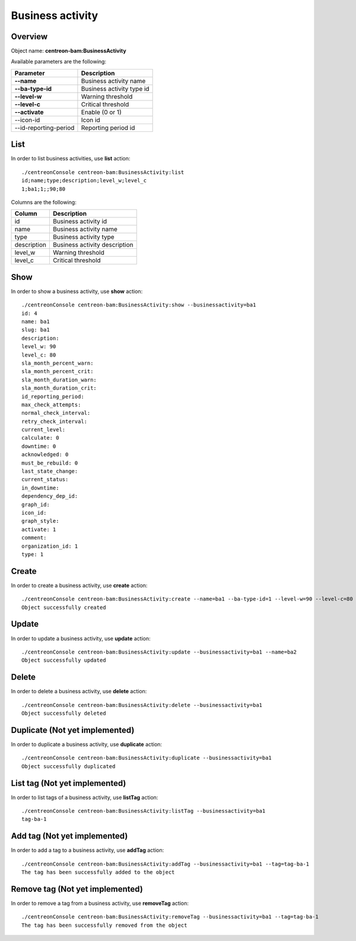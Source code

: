 Business activity
=================

Overview
--------

Object name: **centreon-bam:BusinessActivity**

Available parameters are the following:

======================= ================================
Parameter                             Description
======================= ================================
**--name**              Business activity name

**--ba-type-id**        Business activity type id

**--level-w**           Warning threshold

**--level-c**           Critical threshold

**--activate**          Enable (0 or 1)

--icon-id               Icon id

--id-reporting-period   Reporting period id
======================= ================================

List
----

In order to list business activities, use **list** action::

  ./centreonConsole centreon-bam:BusinessActivity:list
  id;name;type;description;level_w;level_c
  1;ba1;1;;90;80

Columns are the following:

============= ==============================
Column        Description
============= ==============================
id            Business activity id

name          Business activity name

type          Business activity type

description   Business activity description

level_w       Warning threshold

level_c       Critical threshold
============= ==============================

Show
----

In order to show a business activity, use **show** action::

  ./centreonConsole centreon-bam:BusinessActivity:show --businessactivity=ba1
  id: 4
  name: ba1
  slug: ba1
  description:
  level_w: 90
  level_c: 80
  sla_month_percent_warn:
  sla_month_percent_crit:
  sla_month_duration_warn:
  sla_month_duration_crit:
  id_reporting_period:
  max_check_attempts:
  normal_check_interval:
  retry_check_interval:
  current_level:
  calculate: 0
  downtime: 0
  acknowledged: 0
  must_be_rebuild: 0
  last_state_change:
  current_status:
  in_downtime:
  dependency_dep_id:
  graph_id:
  icon_id:
  graph_style:
  activate: 1
  comment:
  organization_id: 1
  type: 1

Create
------

In order to create a business activity, use **create** action::

  ./centreonConsole centreon-bam:BusinessActivity:create --name=ba1 --ba-type-id=1 --level-w=90 --level-c=80
  Object successfully created

Update
------

In order to update a business activity, use **update** action::

  ./centreonConsole centreon-bam:BusinessActivity:update --businessactivity=ba1 --name=ba2
  Object successfully updated

Delete
------

In order to delete a business activity, use **delete** action::

  ./centreonConsole centreon-bam:BusinessActivity:delete --businessactivity=ba1
  Object successfully deleted

Duplicate (Not yet implemented)
-------------------------------

In order to duplicate a business activity, use **duplicate** action::

  ./centreonConsole centreon-bam:BusinessActivity:duplicate --businessactivity=ba1
  Object successfully duplicated

List tag (Not yet implemented)
------------------------------

In order to list tags of a business activity, use **listTag** action::

  ./centreonConsole centreon-bam:BusinessActivity:listTag --businessactivity=ba1
  tag-ba-1

Add tag (Not yet implemented)
-----------------------------

In order to add a tag to a business activity, use **addTag** action::

  ./centreonConsole centreon-bam:BusinessActivity:addTag --businessactivity=ba1 --tag=tag-ba-1
  The tag has been successfully added to the object

Remove tag (Not yet implemented)
--------------------------------

In order to remove a tag from a business activity, use **removeTag** action::

  ./centreonConsole centreon-bam:BusinessActivity:removeTag --businessactivity=ba1 --tag=tag-ba-1
  The tag has been successfully removed from the object

